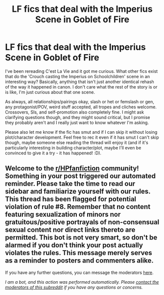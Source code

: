 #+TITLE: LF fics that deal with the Imperius Scene in Goblet of Fire

* LF fics that deal with the Imperius Scene in Goblet of Fire
:PROPERTIES:
:Author: Avalon1632
:Score: 5
:DateUnix: 1604131658.0
:DateShort: 2020-Oct-31
:FlairText: Request
:END:
I've been rereading C'est La Vie and it got me curious. What other fics exist that do the 'Crouch casting the Imperius on Schoolchildren' scene in an interesting way? Basically, anything that isn't just another identical rehash of the way it happened in canon. I don't care what the rest of the story is or is like, I'm just curious about that one scene.

As always, all relationships/pairings okay, slash or het or femslash or gen, any protagonist/POV, weird stuff accepted, all tropes and cliches welcome. Crossovers, SIs, and self-promotion also completely fine. I might ask clarifying questions though, and they might sound critical, but I promise they probably aren't and I really just want to know whatever I'm asking.

Please also let me know if the fic has smut and if I can skip it without losing plot/character development. Feel free to rec it even if it has smut I can't skip though, maybe someone else reading the thread will enjoy it (and if it's particularly interesting in building character/plot, maybe I'll even be convinced to give it a try - it has happened! :D).


** Welcome to the [[/r/HPfanfiction][r/HPfanfiction]] community! Something in your post triggered our automated reminder. Please take the time to read our sidebar and familiarize yourself with our rules. This thread has been flagged for potential violation of rule #8. Remember that no content featuring sexualization of minors nor gratuitous/positive portrayals of non-consensual sexual content nor direct links thereto are permitted. This bot is not very smart, so don't be alarmed if you don't think your post actually violates the rules. This message merely serves as a reminder to posters and commenters alike.

If you have any further questions, you can message the moderators [[https://www.reddit.com/message/compose?to=%2Fr%2FHPfanfiction][here]].

/I am a bot, and this action was performed automatically. Please [[/message/compose/?to=/r/HPfanfiction][contact the moderators of this subreddit]] if you have any questions or concerns./
:PROPERTIES:
:Author: AutoModerator
:Score: 1
:DateUnix: 1604131658.0
:DateShort: 2020-Oct-31
:END:
